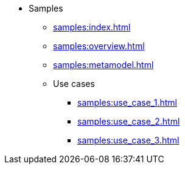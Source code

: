 * Samples
** xref:samples:index.adoc[]
** xref:samples:overview.adoc[]
** xref:samples:metamodel.adoc[]
** Use cases
*** xref:samples:use_case_1.adoc[]
*** xref:samples:use_case_2.adoc[]
*** xref:samples:use_case_3.adoc[]
